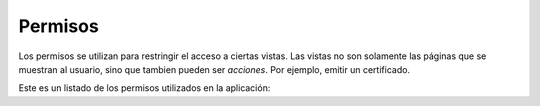 ##############################
Permisos
##############################

Los permisos se utilizan para restringir el acceso a ciertas vistas.
Las vistas no son solamente las páginas que se muestran al usuario, sino
que tambien pueden ser *acciones*. Por ejemplo, emitir un certificado.


Este es un listado de los permisos utilizados en la aplicación:

.. csv-table:: 
    :header: Permiso, Acción

	     "change_metodo", "editar el metodo"
	     "change_metodo", "editar equipos del metodo"
	     "delete_metodo", "eliminar metodo"
	     "change_analisis", "editar métodos de analisis"
	     "change_analisis", "editar grupos de analisis"
	     "change_analisis", "editar analisis"
	     "delete_analisis", "eliminar analisis"
	     "change_cuadroanalitico", "editar analisis del cuadro"
	     "change_cuadroanalitico", "eliminar análisis del cuadro"
	     "change_cuadroanalitico", "editar analisis de cuadro abstracto"
	     "change_cuadroanalitico", "editar cuadro abstracto"
	     "change_cuadroanalitico", "especificar cuadro"
	     "change_cuadroanalitico", "copiar cuadro abstracto"
	     "change_cuadroanalitico", "especificar cuadro abstracto"
	     "delete_cuadroanalitico", "Eliminar cuadro analitico"
	     "delete_cuadroanalitico",  "Eliminar cuadro abstracto"
	     "remitir_cuadroanalitico", "enviar para ser aprobado"
	     "aprobar_cuadroanalitico", "aprueba cuadro analitico"
	     "remitir_lotedemedio",  "remite lote de medio para que se le hagan lecturas de control"
	     "remitir_lotedemedio", "desaprobar lote de medio"
	     "aprobar_lotedemedio", "aprobar lote de medio"
	     "marcar_agotamiento_lotedemedio", "marcar agotado"
	     "solicitar_aprobacion_lotedemedio", "micriobiologia remite a calidad para que apruebe"
	     "change_cuadrodecontrol", "editar cuadro de control"
	     "change_cuadrodecontrol", "quitarle métodos al cuadro"
	     "delete_cuadredecontrol", "eliminar cuadro de control"
	     "marcar_listo_cuadrodecontrol", "Indicar que el cuadro de control se puede usar"
	     "change_cliente", "Editar el cliente"
	     "change_cliente",  "Editar representantes en cliente"
	     "change_cliente",  editar correos de representatnes"
	     "delete_cliente", "Eliminar cliente"
	     "delete_empresa", "eliminar empresa"
	     "change_empresa", "editar la empresa"
	     "view_muestra", "Ver detalle de muestra"
	     "view_muestra", "Ver lista maestra de muestra"
	     "change_muestra", "devolver a microbiologia"
	     "change_muestra", "editar la muestra"
	     "emitir_certificado", "aprueba y emite el certificado"
	     "emitir_certificado", "re-emite un certificado"
	     "descargar_certificado", "descarga certificado"ro
	     "cambiar_cuadro_analitico", "le asigna otro cuadro analítico a la muestra"
	     "facturar_desde_maestra", "Puede facturar sin tener en cuenta el ciclo de vida de la muestra"
	     "orden_de_compra_asignar", "Asigna orden de compra a muestras"
	     
